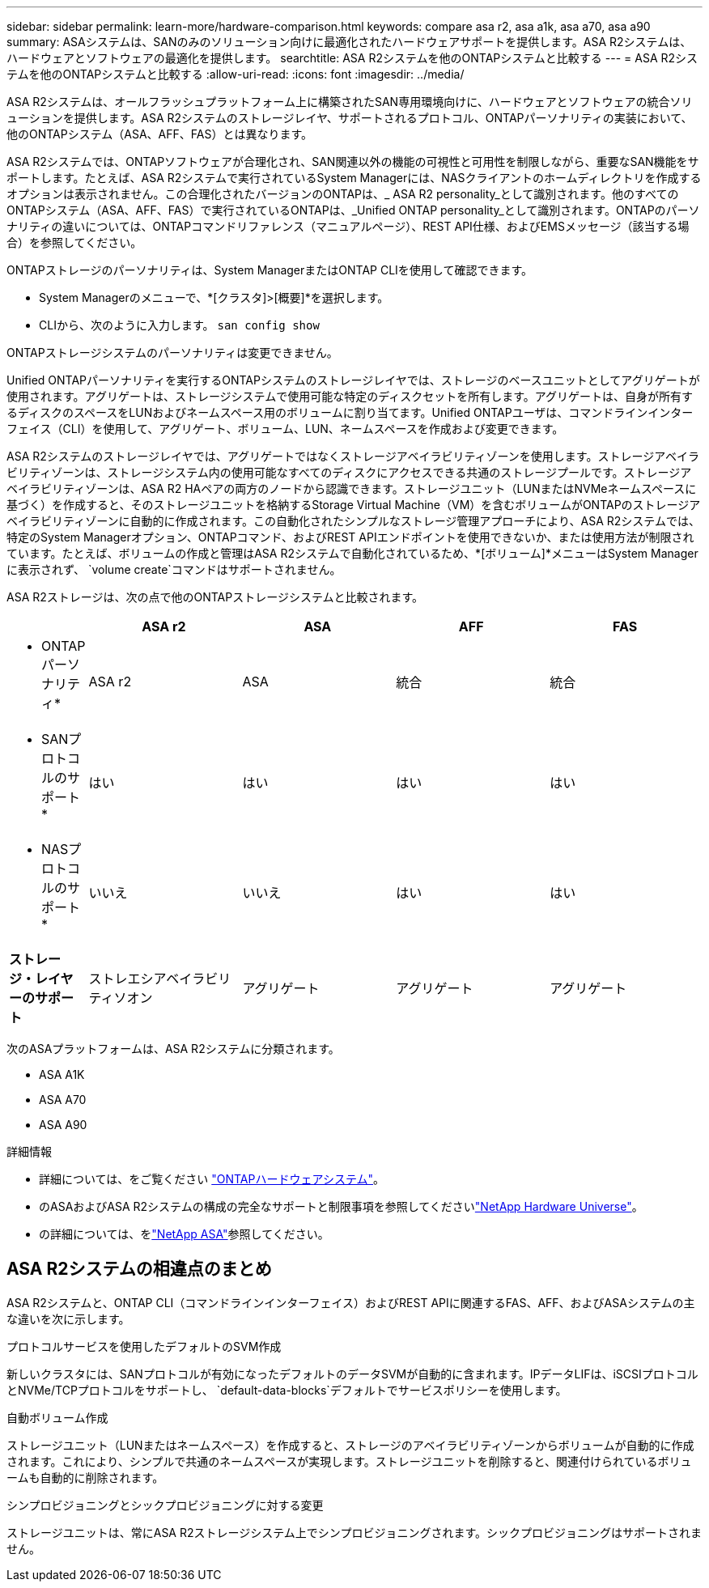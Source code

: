 ---
sidebar: sidebar 
permalink: learn-more/hardware-comparison.html 
keywords: compare asa r2, asa a1k, asa a70, asa a90 
summary: ASAシステムは、SANのみのソリューション向けに最適化されたハードウェアサポートを提供します。ASA R2システムは、ハードウェアとソフトウェアの最適化を提供します。 
searchtitle: ASA R2システムを他のONTAPシステムと比較する 
---
= ASA R2システムを他のONTAPシステムと比較する
:allow-uri-read: 
:icons: font
:imagesdir: ../media/


[role="lead"]
ASA R2システムは、オールフラッシュプラットフォーム上に構築されたSAN専用環境向けに、ハードウェアとソフトウェアの統合ソリューションを提供します。ASA R2システムのストレージレイヤ、サポートされるプロトコル、ONTAPパーソナリティの実装において、他のONTAPシステム（ASA、AFF、FAS）とは異なります。

ASA R2システムでは、ONTAPソフトウェアが合理化され、SAN関連以外の機能の可視性と可用性を制限しながら、重要なSAN機能をサポートします。たとえば、ASA R2システムで実行されているSystem Managerには、NASクライアントのホームディレクトリを作成するオプションは表示されません。この合理化されたバージョンのONTAPは、_ ASA R2 personality_として識別されます。他のすべてのONTAPシステム（ASA、AFF、FAS）で実行されているONTAPは、_Unified ONTAP personality_として識別されます。ONTAPのパーソナリティの違いについては、ONTAPコマンドリファレンス（マニュアルページ）、REST API仕様、およびEMSメッセージ（該当する場合）を参照してください。

ONTAPストレージのパーソナリティは、System ManagerまたはONTAP CLIを使用して確認できます。

* System Managerのメニューで、*[クラスタ]>[概要]*を選択します。
* CLIから、次のように入力します。 `san config show`


ONTAPストレージシステムのパーソナリティは変更できません。

Unified ONTAPパーソナリティを実行するONTAPシステムのストレージレイヤでは、ストレージのベースユニットとしてアグリゲートが使用されます。アグリゲートは、ストレージシステムで使用可能な特定のディスクセットを所有します。アグリゲートは、自身が所有するディスクのスペースをLUNおよびネームスペース用のボリュームに割り当てます。Unified ONTAPユーザは、コマンドラインインターフェイス（CLI）を使用して、アグリゲート、ボリューム、LUN、ネームスペースを作成および変更できます。

ASA R2システムのストレージレイヤでは、アグリゲートではなくストレージアベイラビリティゾーンを使用します。ストレージアベイラビリティゾーンは、ストレージシステム内の使用可能なすべてのディスクにアクセスできる共通のストレージプールです。ストレージアベイラビリティゾーンは、ASA R2 HAペアの両方のノードから認識できます。ストレージユニット（LUNまたはNVMeネームスペースに基づく）を作成すると、そのストレージユニットを格納するStorage Virtual Machine（VM）を含むボリュームがONTAPのストレージアベイラビリティゾーンに自動的に作成されます。この自動化されたシンプルなストレージ管理アプローチにより、ASA R2システムでは、特定のSystem Managerオプション、ONTAPコマンド、およびREST APIエンドポイントを使用できないか、または使用方法が制限されています。たとえば、ボリュームの作成と管理はASA R2システムで自動化されているため、*[ボリューム]*メニューはSystem Managerに表示されず、 `volume create`コマンドはサポートされません。

ASA R2ストレージは、次の点で他のONTAPストレージシステムと比較されます。

[cols="1h,2,2,2,2"]
|===
|  | ASA r2 | ASA | AFF | FAS 


 a| 
* ONTAPパーソナリティ*
| ASA r2 | ASA | 統合 | 統合 


 a| 
* SANプロトコルのサポート*
| はい | はい | はい | はい 


 a| 
* NASプロトコルのサポート*
| いいえ | いいえ | はい | はい 


 a| 
*ストレージ・レイヤーのサポート*
| ストレエシアベイラビリティソオン | アグリゲート | アグリゲート | アグリゲート 
|===
次のASAプラットフォームは、ASA R2システムに分類されます。

* ASA A1K
* ASA A70
* ASA A90


.詳細情報
* 詳細については、をご覧ください link:https://docs.netapp.com/us-en/ontap-systems-family/intro-family.html["ONTAPハードウェアシステム"^]。
* のASAおよびASA R2システムの構成の完全なサポートと制限事項を参照してくださいlink:https://hwu.netapp.com/["NetApp Hardware Universe"^]。
* の詳細については、をlink:https://www.netapp.com/pdf.html?item=/media/85736-ds-4254-asa.pdf["NetApp ASA"^]参照してください。




== ASA R2システムの相違点のまとめ

ASA R2システムと、ONTAP CLI（コマンドラインインターフェイス）およびREST APIに関連するFAS、AFF、およびASAシステムの主な違いを次に示します。

.プロトコルサービスを使用したデフォルトのSVM作成
新しいクラスタには、SANプロトコルが有効になったデフォルトのデータSVMが自動的に含まれます。IPデータLIFは、iSCSIプロトコルとNVMe/TCPプロトコルをサポートし、 `default-data-blocks`デフォルトでサービスポリシーを使用します。

.自動ボリューム作成
ストレージユニット（LUNまたはネームスペース）を作成すると、ストレージのアベイラビリティゾーンからボリュームが自動的に作成されます。これにより、シンプルで共通のネームスペースが実現します。ストレージユニットを削除すると、関連付けられているボリュームも自動的に削除されます。

.シンプロビジョニングとシックプロビジョニングに対する変更
ストレージユニットは、常にASA R2ストレージシステム上でシンプロビジョニングされます。シックプロビジョニングはサポートされません。
